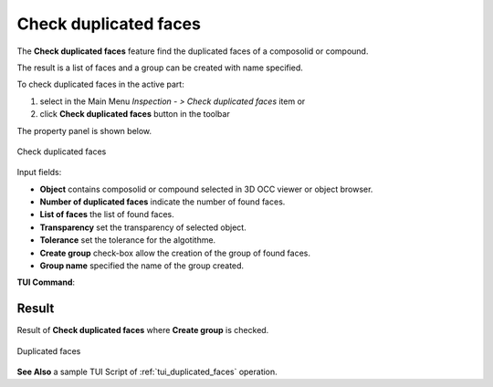 .. |duplicated_shapes.icon|    image:: images/duplicated_shapes.png

Check duplicated faces
======================

The **Check duplicated faces** feature find the duplicated faces of a composolid or compound.

The result is a list of faces and a group can be created with name specified.   

To check duplicated faces in the active part:

#. select in the Main Menu *Inspection - > Check duplicated faces* item  or
#. click |duplicated_shapes.icon| **Check duplicated faces** button in the toolbar

The property panel is shown below.

.. figure:: images/checkduplicatedFacesPropertyPanel.png
   :align: center

   Check duplicated faces


Input fields:

- **Object** contains composolid or compound selected in 3D OCC viewer or object browser. 
- **Number of duplicated faces** indicate the number of found faces. 
- **List of faces** the list of found faces.
- **Transparency** set the transparency of selected object.   
- **Tolerance** set the tolerance for the algotithme. 
- **Create group** check-box allow the creation of the group of found faces. 
- **Group name**  specified the name of the group created. 


**TUI Command**:

.. py:function:: model.getDuplicatedFaces(Part_doc, shape, transparency, tolerance, nameGroup)
 
    :param part: The current part object.
    :param object: A composolid or compound in format *model.selection("Type", shape)*.
    :param number: value of the transparency.
    :param number: value of the tolerance.
    :param string: name of group created. 
    :return: Created group.

Result
""""""

Result of **Check duplicated faces** where **Create group** is checked.

.. figure:: images/duplicatedFacesResult.png
   :align: center

   Duplicated faces

**See Also** a sample TUI Script of :ref:`tui_duplicated_faces` operation.